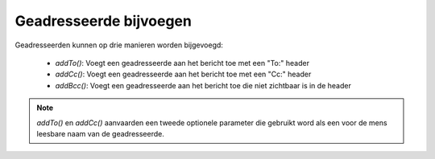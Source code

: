 .. EN-Revision: none
.. _zend.mail.adding-recipients:

Geadresseerde bijvoegen
=======================

Geadresseerden kunnen op drie manieren worden bijgevoegd:

   - *addTo()*: Voegt een geadresseerde aan het bericht toe met een "To:" header

   - *addCc()*: Voegt een geadresseerde aan het bericht toe met een "Cc:" header

   - *addBcc()*: Voegt een geadresseerde aan het bericht toe die niet zichtbaar is in de header



.. note::

   *addTo()* en *addCc()* aanvaarden een tweede optionele parameter die gebruikt word als een voor de mens leesbare
   naam van de geadresseerde.


